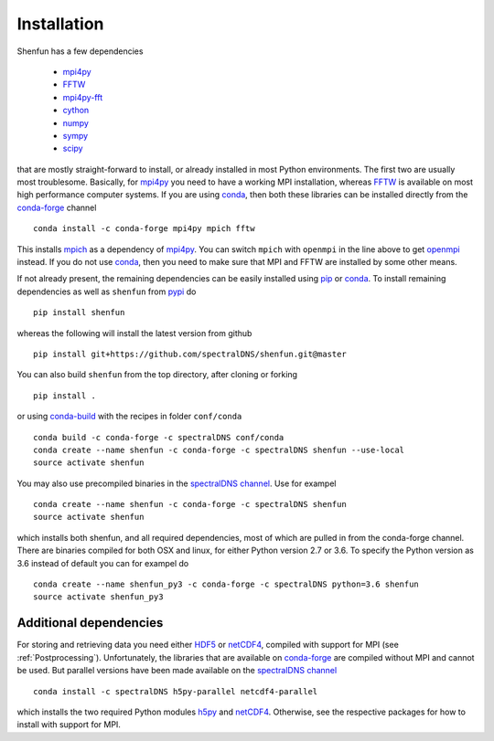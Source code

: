 Installation
============

Shenfun has a few dependencies

    * `mpi4py`_
    * `FFTW`_
    * `mpi4py-fft`_
    * `cython`_
    * `numpy`_
    * `sympy`_
    * `scipy`_

that are mostly straight-forward to install, or already installed in
most Python environments. The first two are usually most troublesome.
Basically, for `mpi4py`_ you need to have a working MPI installation,
whereas `FFTW`_ is available on most high performance computer systems.
If you are using `conda`_, then both these libraries can be installed
directly from the `conda-forge`_ channel

::

    conda install -c conda-forge mpi4py mpich fftw

This installs `mpich`_ as a dependency of `mpi4py`_. You can switch
``mpich`` with ``openmpi`` in the line above to get `openmpi`_
instead. If you do not use `conda`_,
then you need to make sure that MPI and FFTW are installed by some
other means.

If not already present, the remaining dependencies can be easily
installed using `pip`_ or `conda`_. To install remaining dependencies as
well as ``shenfun`` from `pypi`_ do

::

    pip install shenfun

whereas the following will install the latest version from github

::

    pip install git+https://github.com/spectralDNS/shenfun.git@master

You can also build ``shenfun`` from the top directory, after cloning
or forking

::

    pip install .

or using `conda-build`_ with the recipes in folder ``conf/conda``

::

    conda build -c conda-forge -c spectralDNS conf/conda
    conda create --name shenfun -c conda-forge -c spectralDNS shenfun --use-local
    source activate shenfun

You may also use precompiled binaries in the `spectralDNS channel`_. Use for exampel

::

    conda create --name shenfun -c conda-forge -c spectralDNS shenfun
    source activate shenfun

which installs both shenfun, and all required dependencies,
most of which are pulled in from the conda-forge channel. There are
binaries compiled for both OSX and linux, for either Python version 2.7
or 3.6. To specify the Python version as 3.6 instead of default
you can for exampel do

::

    conda create --name shenfun_py3 -c conda-forge -c spectralDNS python=3.6 shenfun
    source activate shenfun_py3

Additional dependencies
-----------------------

For storing and retrieving data you need either `HDF5`_ or `netCDF4`_, compiled
with support for MPI (see :ref:`Postprocessing`). Unfortunately, the libraries that
are available on `conda-forge`_ are compiled without MPI and cannot be used.
But parallel versions have been made available on the `spectralDNS channel`_

::

    conda install -c spectralDNS h5py-parallel netcdf4-parallel

which installs the two required Python modules `h5py`_ and `netCDF4`_. Otherwise,
see the respective packages for how to install with support for MPI.


.. _github: https://github.com/spectralDNS/shenfun
.. _mpi4py-fft: https://bitbucket.org/mpi4py/mpi4py-fft
.. _mpi4py: https://bitbucket.org/mpi4py/mpi4py
.. _cython: http://cython.org
.. _spectralDNS channel: https://anaconda.org/spectralDNS
.. _conda: https://conda.io/docs/
.. _conda-forge: https://conda-forge.org
.. _FFTW: http://www.fftw.org
.. _pip: https://pypi.org/project/pip/
.. _HDF5: https://www.hdfgroup.org
.. _netCDF4: http://unidata.github.io/netcdf4-python/
.. _h5py: https://www.h5py.org
.. _mpich: https://www.mpich.org
.. _openmpi: https://www.open-mpi.org
.. _numpy: https://www.numpy.org
.. _sympy: https://www.sympy.org
.. _scipy: https://www.scipy.org
.. _conda-build: https://conda.io/docs/commands/build/conda-build.html
.. _pypi: https://pypi.org/project/shenfun/